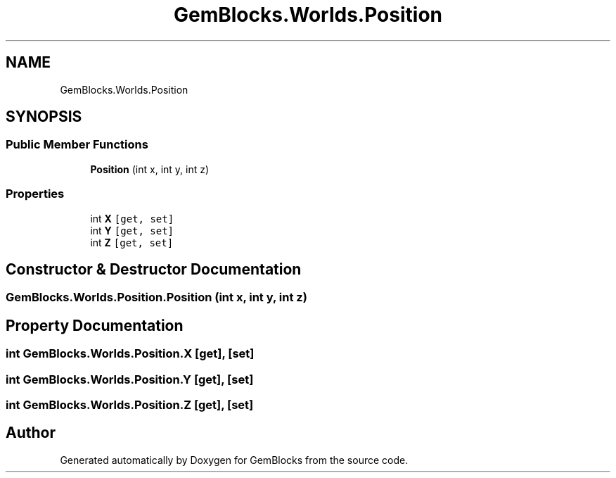 .TH "GemBlocks.Worlds.Position" 3 "Thu Dec 19 2019" "GemBlocks" \" -*- nroff -*-
.ad l
.nh
.SH NAME
GemBlocks.Worlds.Position
.SH SYNOPSIS
.br
.PP
.SS "Public Member Functions"

.in +1c
.ti -1c
.RI "\fBPosition\fP (int x, int y, int z)"
.br
.in -1c
.SS "Properties"

.in +1c
.ti -1c
.RI "int \fBX\fP\fC [get, set]\fP"
.br
.ti -1c
.RI "int \fBY\fP\fC [get, set]\fP"
.br
.ti -1c
.RI "int \fBZ\fP\fC [get, set]\fP"
.br
.in -1c
.SH "Constructor & Destructor Documentation"
.PP 
.SS "GemBlocks\&.Worlds\&.Position\&.Position (int x, int y, int z)"

.SH "Property Documentation"
.PP 
.SS "int GemBlocks\&.Worlds\&.Position\&.X\fC [get]\fP, \fC [set]\fP"

.SS "int GemBlocks\&.Worlds\&.Position\&.Y\fC [get]\fP, \fC [set]\fP"

.SS "int GemBlocks\&.Worlds\&.Position\&.Z\fC [get]\fP, \fC [set]\fP"


.SH "Author"
.PP 
Generated automatically by Doxygen for GemBlocks from the source code\&.
